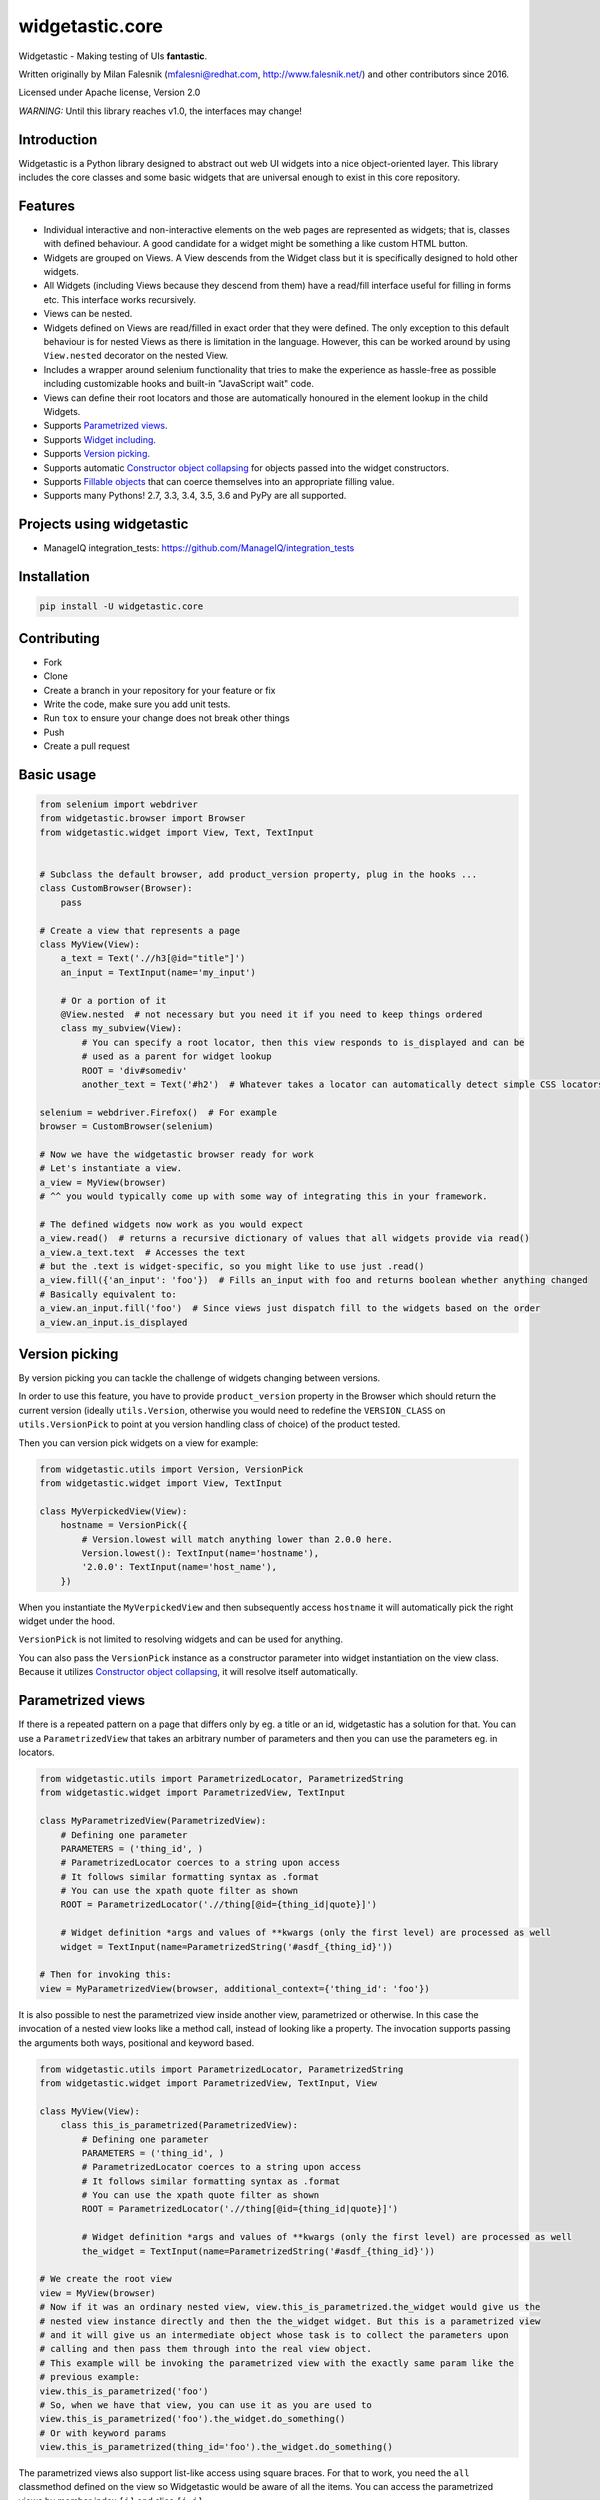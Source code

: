 ================
widgetastic.core
================

.. image:: https://travis-ci.org/RedHatQE/widgetastic.core.svg?branch=master
    :target: https://travis-ci.org/RedHatQE/widgetastic.core

.. image:: https://coveralls.io/repos/github/RedHatQE/widgetastic.core/badge.svg?branch=master
    :target: https://coveralls.io/github/RedHatQE/widgetastic.core?branch=master

.. image:: https://readthedocs.org/projects/widgetasticcore/badge/?version=latest
    :target: http://widgetasticcore.readthedocs.io/en/latest/?badge=latest
    :alt: Documentation Status

.. image:: https://www.quantifiedcode.com/api/v1/project/2f1c121257cc44acb1241aa640c4d266/badge.svg
  :target: https://www.quantifiedcode.com/app/project/2f1c121257cc44acb1241aa640c4d266
  :alt: Code issues

Widgetastic - Making testing of UIs **fantastic**.

Written originally by Milan Falesnik (mfalesni@redhat.com, http://www.falesnik.net/) and
other contributors since 2016.

Licensed under Apache license, Version 2.0

*WARNING:* Until this library reaches v1.0, the interfaces may change!

Introduction
------------

Widgetastic is a Python library designed to abstract out web UI widgets into a nice object-oriented
layer. This library includes the core classes and some basic widgets that are universal enough to
exist in this core repository.

Features
--------

- Individual interactive and non-interactive elements on the web pages are represented as widgets;
  that is, classes with defined behaviour. A good candidate for a widget might be something
  a like custom HTML button.
- Widgets are grouped on Views. A View descends from the Widget class but it is specifically designed
  to hold other widgets.
- All Widgets (including Views because they descend from them) have a read/fill interface useful for
  filling in forms etc. This interface works recursively.
- Views can be nested.
- Widgets defined on Views are read/filled in exact order that they were defined. The only exception
  to this default behaviour is for nested Views as there is limitation in the language. However, this
  can be worked around by using ``View.nested`` decorator on the nested View.
- Includes a wrapper around selenium functionality that tries to make the experience as hassle-free
  as possible including customizable hooks and built-in "JavaScript wait" code.
- Views can define their root locators and those are automatically honoured in the element lookup
  in the child Widgets.
- Supports `Parametrized views`_.
- Supports `Widget including`_.
- Supports `Version picking`_.
- Supports automatic `Constructor object collapsing`_ for objects passed into the widget constructors.
- Supports `Fillable objects`_ that can coerce themselves into an appropriate filling value.
- Supports many Pythons! 2.7, 3.3, 3.4, 3.5, 3.6 and PyPy are all supported.

Projects using widgetastic
--------------------------
- ManageIQ integration_tests: https://github.com/ManageIQ/integration_tests

Installation
------------

.. code-block:: bash

    pip install -U widgetastic.core


Contributing
------------
- Fork
- Clone
- Create a branch in your repository for your feature or fix
- Write the code, make sure you add unit tests.
- Run ``tox`` to ensure your change does not break other things
- Push
- Create a pull request

Basic usage
-----------

.. code-block:: python

    from selenium import webdriver
    from widgetastic.browser import Browser
    from widgetastic.widget import View, Text, TextInput


    # Subclass the default browser, add product_version property, plug in the hooks ...
    class CustomBrowser(Browser):
        pass

    # Create a view that represents a page
    class MyView(View):
        a_text = Text('.//h3[@id="title"]')
        an_input = TextInput(name='my_input')

        # Or a portion of it
        @View.nested  # not necessary but you need it if you need to keep things ordered
        class my_subview(View):
            # You can specify a root locator, then this view responds to is_displayed and can be
            # used as a parent for widget lookup
            ROOT = 'div#somediv'
            another_text = Text('#h2')  # Whatever takes a locator can automatically detect simple CSS locators

    selenium = webdriver.Firefox()  # For example
    browser = CustomBrowser(selenium)

    # Now we have the widgetastic browser ready for work
    # Let's instantiate a view.
    a_view = MyView(browser)
    # ^^ you would typically come up with some way of integrating this in your framework.

    # The defined widgets now work as you would expect
    a_view.read()  # returns a recursive dictionary of values that all widgets provide via read()
    a_view.a_text.text  # Accesses the text
    # but the .text is widget-specific, so you might like to use just .read()
    a_view.fill({'an_input': 'foo'})  # Fills an_input with foo and returns boolean whether anything changed
    # Basically equivalent to:
    a_view.an_input.fill('foo')  # Since views just dispatch fill to the widgets based on the order
    a_view.an_input.is_displayed


.. `Version picking`:

Version picking
------------------
By version picking you can tackle the challenge of widgets changing between versions.

In order to use this feature, you have to provide ``product_version`` property in the Browser which
should return the current version (ideally ``utils.Version``, otherwise you would need to redefine
the ``VERSION_CLASS`` on ``utils.VersionPick`` to point at you version handling class of choice)
of the product tested.

Then you can version pick widgets on a view for example:

.. code-block:: python

    from widgetastic.utils import Version, VersionPick
    from widgetastic.widget import View, TextInput

    class MyVerpickedView(View):
        hostname = VersionPick({
            # Version.lowest will match anything lower than 2.0.0 here.
            Version.lowest(): TextInput(name='hostname'),
            '2.0.0': TextInput(name='host_name'),
        })

When you instantiate the ``MyVerpickedView`` and then subsequently access ``hostname`` it will
automatically pick the right widget under the hood.

``VersionPick`` is not limited to resolving widgets and can be used for anything.

You can also pass the ``VersionPick`` instance as a constructor parameter into widget instantiation
on the view class. Because it utilizes `Constructor object collapsing`_, it will resolve itself
automatically.

.. `Parametrized views`:

Parametrized views
------------------

If there is a repeated pattern on a page that differs only by eg. a title or an id, widgetastic has
a solution for that. You can use a ``ParametrizedView`` that takes an arbitrary number of parameters
and then you can use the parameters eg. in locators.

.. code-block:: python

    from widgetastic.utils import ParametrizedLocator, ParametrizedString
    from widgetastic.widget import ParametrizedView, TextInput

    class MyParametrizedView(ParametrizedView):
        # Defining one parameter
        PARAMETERS = ('thing_id', )
        # ParametrizedLocator coerces to a string upon access
        # It follows similar formatting syntax as .format
        # You can use the xpath quote filter as shown
        ROOT = ParametrizedLocator('.//thing[@id={thing_id|quote}]')

        # Widget definition *args and values of **kwargs (only the first level) are processed as well
        widget = TextInput(name=ParametrizedString('#asdf_{thing_id}'))

    # Then for invoking this:
    view = MyParametrizedView(browser, additional_context={'thing_id': 'foo'})

It is also possible to nest the parametrized view inside another view, parametrized or otherwise.
In this case the invocation of a nested view looks like a method call, instead of looking like a
property. The invocation supports passing the arguments both ways, positional and keyword based.

.. code-block:: python

    from widgetastic.utils import ParametrizedLocator, ParametrizedString
    from widgetastic.widget import ParametrizedView, TextInput, View

    class MyView(View):
        class this_is_parametrized(ParametrizedView):
            # Defining one parameter
            PARAMETERS = ('thing_id', )
            # ParametrizedLocator coerces to a string upon access
            # It follows similar formatting syntax as .format
            # You can use the xpath quote filter as shown
            ROOT = ParametrizedLocator('.//thing[@id={thing_id|quote}]')

            # Widget definition *args and values of **kwargs (only the first level) are processed as well
            the_widget = TextInput(name=ParametrizedString('#asdf_{thing_id}'))

    # We create the root view
    view = MyView(browser)
    # Now if it was an ordinary nested view, view.this_is_parametrized.the_widget would give us the
    # nested view instance directly and then the the_widget widget. But this is a parametrized view
    # and it will give us an intermediate object whose task is to collect the parameters upon
    # calling and then pass them through into the real view object.
    # This example will be invoking the parametrized view with the exactly same param like the
    # previous example:
    view.this_is_parametrized('foo')
    # So, when we have that view, you can use it as you are used to
    view.this_is_parametrized('foo').the_widget.do_something()
    # Or with keyword params
    view.this_is_parametrized(thing_id='foo').the_widget.do_something()

The parametrized views also support list-like access using square braces. For that to work, you need
the ``all`` classmethod defined on the view so Widgetastic would be aware of all the items. You can
access the parametrized views by member index ``[i]`` and slice ``[i:j]``.

It is also possible to iterate through all the occurences of the parametrized view. Let's assume the
previous code sample is still loaded and the ``this_is_parametrized`` class has the ``all()``
defined. In that case, the code would like like this:

.. code-block:: python

    for p_view in view.this_is_parametrized:
        print(p_view.the_widget.read())

This sample code would go through all the occurences of the parametrization. Remember that the
``all`` classmethod IS REQUIRED in this case.

You can also pass the ``ParametrizedString`` instance as a constructor parameter into widget instantiation
on the view class. Because it utilizes `Constructor object collapsing`_, it will resolve itself
automatically.

.. `Constructor object collapsing`:

Constructor object collapsing
-----------------------------

By using ``widgetastic.utils.ConstructorResolvable`` you can create an object that can lazily resolve
itself into a different object upon widget instantiation. This is used eg. for the `Version picking`_
where ``VersionPick`` descends from this class or for the parametrized strings. Just subclass this
class and implement ``.resolve(self, parent_object)`` where ``parent_object`` is the to-be parent
of the widget.

.. `Fillable objects`:

Fillable objects
----------------

I bet that if you have ever used modelling approach to the entities represented in the product, you
have come across filling values in the UI and if you wanted to select the item representing given
object in the UI, you had to pick a correct attribute and know it. So you had to do something like
this (simplified example)

.. code-block:: python

    some_form.item.fill(o.description)

If you let the class of ``o`` implement ``widgetastic.utils.Fillable``, you can implement the method
``.as_fill_value`` which should return such value that is used in the UI. In that case, the
simplification is as follows.

.. code-block:: python

    some_form.item.fill(o)

You no longer have to care, the object itself know how it will be displayed in the UI. Unfortunately
this does not work the other way (automatic instantiation of objects based on values read) as that
would involve knowledge of metadata etc. That is a possible future feature.


.. `Widget including`:

Widget including
----------------

DRY is useful, right? Widgetastic thinks so, so it supports including widgets into other widgets.
Think about it more like C-style include, what it does is that it makes the receiving widget aware
of the other widgets that are going to be included and generates accessors for the widgets in
included widgets so if "flattens" the structure. All the ordering is kept. A simple example.

.. code-block:: python

    class FormButtonsAdd(View):
        add = Button('Add')
        reset = Button('Reset')
        cancel = Button('Cancel')

    class ItemAddForm(View):
        name = TextInput(...)
        description = TextInput(...)

        # ...
        # ...

        buttons = View.include(FormButtonsAdd)

This has the same effect like putting the buttons directly in ``ItemAddForm``.

You **ABSOLUTELY MUST** be aware that in background this is not including in its literal sense. It
does not take the widget definitions and put them in the receiving class. If you access the widget
that has been included, what happens is that you actually access a descriptor proxy that looks up
the correct included hosting widget where the requested widget is hosted (it actually creates it on
demand), then the correct widget is returned. This has its benefit in the fact that any logical
structure that is built inside the included class is retained and works as one would expect, like
parametrized locators and such.

All the included widgets in the structure share their parent with the widget where you started
including. So when instantiated, the underlying ``FormButtonsAdd`` has the same parent widget as
the ``ItemAddForm``. I did not think it would be wise to make the including widget a parent for the
included widgets due to the fact widgetastic fences the element lookup if ``ROOT`` is present on a
widget/view.
